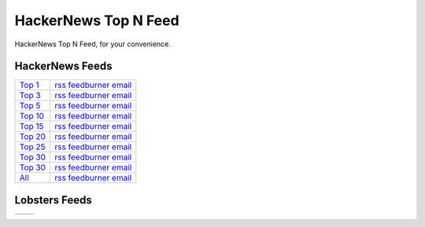 HackerNews Top N Feed
===========================

HackerNews Top N Feed, for your convenience.


HackerNews Feeds
----------------

.. _Top 1: https://hnfeeds.top/top_1.rss
.. _Top 1@feedburner: http://feeds.feedburner.com/HackernewsTop1Feed
.. _Top 1@email: http://feedburner.google.com/fb/a/mailverify?uri=HackernewsTop1Feed

.. _Top 3: https://hnfeeds.top/top_3.rss
.. _Top 3@feedburner: http://feeds.feedburner.com/HackernewsTop3Feed
.. _Top 3@email: http://feedburner.google.com/fb/a/mailverify?uri=HackernewsTop3Feed

.. _Top 5: https://hnfeeds.top/top_5.rss
.. _Top 5@feedburner: http://feeds.feedburner.com/HackernewsTop5Feed
.. _Top 5@email: http://feedburner.google.com/fb/a/mailverify?uri=HackernewsTop5Feed

.. _Top 10: https://hnfeeds.top/top_10.rss
.. _Top 10@feedburner: http://feeds.feedburner.com/HackernewsTop10Feed
.. _Top 10@email: http://feedburner.google.com/fb/a/mailverify?uri=HackernewsTop10Feed

.. _Top 15: https://hnfeeds.top/top_15.rss
.. _Top 15@feedburner: http://feeds.feedburner.com/HackernewsTop15Feed
.. _Top 15@email: http://feedburner.google.com/fb/a/mailverify?uri=HackernewsTop15Feed

.. _Top 20: https://hnfeeds.top/top_20.rss
.. _Top 20@feedburner: http://feeds.feedburner.com/HackernewsTop20Feed
.. _Top 20@email: http://feedburner.google.com/fb/a/mailverify?uri=HackernewsTop20Feed

.. _Top 25: https://hnfeeds.top/top_25.rss
.. _Top 25@feedburner: http://feeds.feedburner.com/HackernewsTop25Feed
.. _Top 25@email: http://feedburner.google.com/fb/a/mailverify?uri=HackernewsTop25Feed

.. _Top 30: https://hnfeeds.top/top_30.rss
.. _Top 30@feedburner: http://feeds.feedburner.com/HackernewsTop30Feed
.. _Top 30@email: http://feedburner.google.com/fb/a/mailverify?uri=HackernewsTop30Feed

.. _Top 512: https://hnfeeds.top/top_512.rss
.. _Top 512@feedburner: http://feeds.feedburner.com/HackernewsTop512Feed
.. _Top 512@email: http://feedburner.google.com/fb/a/mailverify?uri=HackernewsTop512Feed

.. _All: https://hnfeeds.top/all.rss
.. _All@feedburner: http://feeds.feedburner.com/HackernewsTop512Feed
.. _All@email: http://feedburner.google.com/fb/a/mailverify?uri=HackernewsTop512Feed



============ =============================================
`Top 1`_      `rss <https://hnfeeds.top/top_1.rss>`__  `feedburner <http://feeds.feedburner.com/HackernewsTop1Feed>`__   `email <http://feedburner.google.com/fb/a/mailverify?uri=HackernewsTop1Feed>`__
`Top 3`_      `rss <https://hnfeeds.top/top_3.rss>`__  `feedburner <http://feeds.feedburner.com/HackernewsTop3Feed>`__   `email <http://feedburner.google.com/fb/a/mailverify?uri=HackernewsTop3Feed>`__
`Top 5`_      `rss <https://hnfeeds.top/top_5.rss>`__  `feedburner <http://feeds.feedburner.com/HackernewsTop5Feed>`__   `email <http://feedburner.google.com/fb/a/mailverify?uri=HackernewsTop5Feed>`__
`Top 10`_     `rss <https://hnfeeds.top/top_10.rss>`__ `feedburner <http://feeds.feedburner.com/HackernewsTop10Feed>`__  `email <http://feedburner.google.com/fb/a/mailverify?uri=HackernewsTop10Feed>`__
`Top 15`_     `rss <https://hnfeeds.top/top_15.rss>`__ `feedburner <http://feeds.feedburner.com/HackernewsTop15Feed>`__  `email <http://feedburner.google.com/fb/a/mailverify?uri=HackernewsTop15Feed>`__
`Top 20`_     `rss <https://hnfeeds.top/top_20.rss>`__ `feedburner <http://feeds.feedburner.com/HackernewsTop20Feed>`__  `email <http://feedburner.google.com/fb/a/mailverify?uri=HackernewsTop20Feed>`__
`Top 25`_     `rss <https://hnfeeds.top/top_25.rss>`__ `feedburner <http://feeds.feedburner.com/HackernewsTop25Feed>`__  `email <http://feedburner.google.com/fb/a/mailverify?uri=HackernewsTop25Feed>`__
`Top 30`_     `rss <https://hnfeeds.top/top_30.rss>`__ `feedburner <http://feeds.feedburner.com/HackernewsTop30Feed>`__  `email <http://feedburner.google.com/fb/a/mailverify?uri=HackernewsTop30Feed>`__
`Top 30`_     `rss <https://hnfeeds.top/top_30.rss>`__ `feedburner <http://feeds.feedburner.com/HackernewsTop30Feed>`__  `email <http://feedburner.google.com/fb/a/mailverify?uri=HackernewsTop30Feed>`__
`All`_        `rss <https://hnfeeds.top/all.rss>`__    `feedburner <http://feeds.feedburner.com/HackernewsTop512Feed>`__ `email <http://feedburner.google.com/fb/a/mailverify?uri=HackernewsTop512Feed>`__
============ =============================================


Lobsters Feeds
---------------

=== =====================================================
    `Top_1 <https://hnfeeds.top/lobsters_1.rss>`__
    `Top_3 <https://hnfeeds.top/lobsters_3.rss>`__
    `Top_5 <https://hnfeeds.top/lobsters_5.rss>`__
    `Top_10 <https://hnfeeds.top/lobsters_10.rss>`__
    `Top_15 <https://hnfeeds.top/lobsters_15.rss>`__
    `Top_20 <https://hnfeeds.top/lobsters_20.rss>`__
    `Top_25 <https://hnfeeds.top/lobsters_25.rss>`__
    `Top_30 <https://hnfeeds.top/lobsters_30.rss>`__
    `Top_512 <https://hnfeeds.top/lobsters_512.rss>`__
    `Top_1024 <https://hnfeeds.top/lobsters_1024.rss>`__
=== =====================================================



